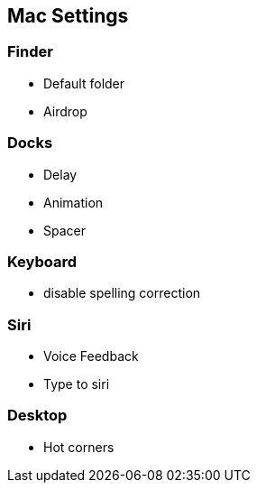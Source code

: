 == Mac Settings

=== Finder
* Default folder 
* Airdrop

=== Docks
* Delay
* Animation
* Spacer

=== Keyboard
* disable spelling correction

=== Siri
* Voice Feedback 
* Type to siri

=== Desktop
* Hot corners


